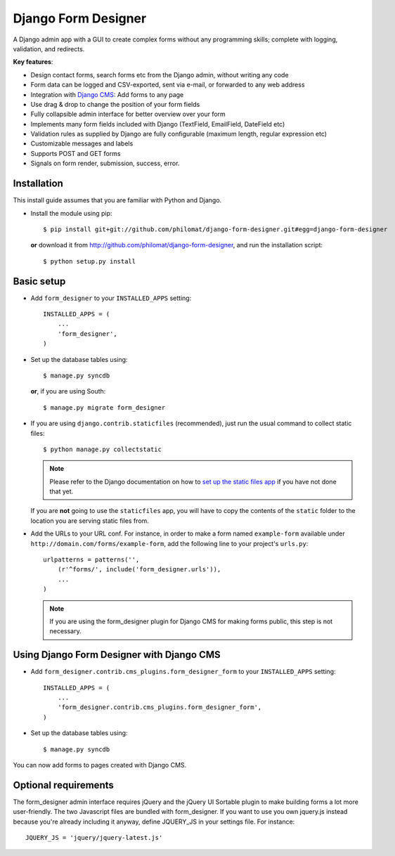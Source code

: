 Django Form Designer
********************

A Django admin app with a GUI to create complex forms without any programming skills; 
complete with logging, validation, and redirects.

**Key features**:

* Design contact forms, search forms etc from the Django admin, without writing any code
* Form data can be logged and CSV-exported, sent via e-mail, or forwarded to any web address
* Integration with `Django CMS <http://www.django-cms.org>`_: Add forms to any page
* Use drag & drop to change the position of your form fields
* Fully collapsible admin interface for better overview over your form 
* Implements many form fields included with Django (TextField, EmailField, DateField etc)
* Validation rules as supplied by Django are fully configurable (maximum length, regular 
  expression etc) 
* Customizable messages and labels
* Supports POST and GET forms
* Signals on form render, submission, success, error.


Installation
============

This install guide assumes that you are familiar with Python and Django.

- Install the module using pip::

    $ pip install git+git://github.com/philomat/django-form-designer.git#egg=django-form-designer

  **or** download it from http://github.com/philomat/django-form-designer, and run the installation 
  script::

    $ python setup.py install


Basic setup
===========

- Add ``form_designer`` to your ``INSTALLED_APPS`` setting::

        INSTALLED_APPS = (
            ...
            'form_designer',
        )

- Set up the database tables using::

    $ manage.py syncdb

  **or**, if you are using South::

    $ manage.py migrate form_designer

- If you are using ``django.contrib.staticfiles`` (recommended), just run the
  usual command to collect static files::

    $ python manage.py collectstatic

  .. Note::
     Please refer to the Django documentation on how to `set up the static files
     app <https://docs.djangoproject.com/en/dev/ref/contrib/staticfiles/>`_ if
     you have not done that yet.

  If you are **not** going to use the ``staticfiles`` app, you will have to copy
  the contents of the ``static`` folder to the location you are serving static
  files from.

- Add the URLs to your URL conf. For instance, in order to make a form named
  ``example-form``   available under ``http://domain.com/forms/example-form``,
  add the following line to your    project's ``urls.py``::

    urlpatterns = patterns('',
        (r'^forms/', include('form_designer.urls')),
        ...
    )

  .. Note::
     If you are using the form_designer plugin for Django CMS for making forms
     public, this step is not necessary.


Using Django Form Designer with Django CMS 
==========================================

- Add ``form_designer.contrib.cms_plugins.form_designer_form`` to your ``INSTALLED_APPS`` 
  setting::

        INSTALLED_APPS = (
            ...
            'form_designer.contrib.cms_plugins.form_designer_form',
        )

- Set up the database tables using::

    $ manage.py syncdb

You can now add forms to pages created with Django CMS. 


Optional requirements
=====================

The form_designer admin interface requires jQuery and the jQuery UI Sortable
plugin to make building forms a lot more user-friendly. The two Javascript
files are bundled with form_designer. If you want to use you own jquery.js
instead because you're already including it anyway, define JQUERY\_JS in your
settings file. For instance::

    JQUERY_JS = 'jquery/jquery-latest.js'
